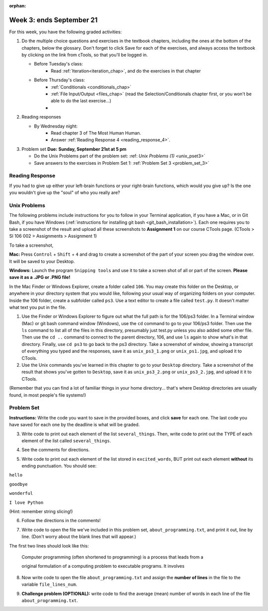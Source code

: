 :orphan:

..  Copyright (C) Paul Resnick.  Permission is granted to copy, distribute
    and/or modify this document under the terms of the GNU Free Documentation
    License, Version 1.3 or any later version published by the Free Software
    Foundation; with Invariant Sections being Forward, Prefaces, and
    Contributor List, no Front-Cover Texts, and no Back-Cover Texts.  A copy of
    the license is included in the section entitled "GNU Free Documentation
    License".

.. highlight:: python
    :linenothreshold: 500


Week 3: ends September 21
=========================

For this week, you have the following graded activities:

1. Do the multiple choice questions and exercises in the textbook chapters, including the ones at the bottom of the chapters, below the glossary. Don't forget to click Save for each of the exercises, and always access the textbook by clicking on the link from cTools, so that you'll be logged in.
   
   * Before Tuesday's class: 
        * Read :ref:`Iteration<iteration_chap>`, and do the exercises in that chapter 
   
   * Before Thursday's class:
      * :ref:`Conditionals <conditionals_chap>`
      * :ref:`File Input/Output <files_chap>` (read the Selection/Conditionals chapter first, or you won't be able to do the last exercise...)
      * 

#. Reading responses

   * By Wednesday night: 
      * Read chapter 3 of The Most Human Human. 
      * Answer :ref:`Reading Response 4 <reading_response_4>`. 

#. Problem set **Due:** **Sunday, September 21st at 5 pm**

   * Do the Unix Problems part of the problem set: :ref: `Unix Problems (1)` <unix_pset3>`
   
   * Save answers to the exercises in Problem Set 1: :ref:`Problem Set 3 <problem_set_3>` 

.. _reading_response_4:

Reading Response
----------------

If you had to give up either your left-brain functions or your right-brain functions, which would you give up? Is the one you wouldn't give up the "soul" of who you really are? 

.. activecode:: rr_4_1
   :nocanvas:

   # Fill in your answer on the lines between the triple quotes
   s = """
   """
   print s


.. _unix_pset3:

Unix Problems
-------------

The following problems include instructions for you to follow in your Terminal application, if you have a Mac, or in Git Bash, if you have Windows (:ref:`instructions for installing git bash <git_bash_installation>`). Each one requires you to take a screenshot of the result and upload all these screenshots to **Assignment 1** on our course CTools page. (CTools > SI 106 002 > Assignments > Assignment 1)


To take a screenshot, 

**Mac:** Press ``Control`` + ``Shift`` + ``4`` and drag to create a screenshot of the part of your screen you drag the window over. It will be saved to your Desktop.

**Windows:** Launch the program ``Snipping tools`` and use it to take a screen shot of all or part of the screen. **Please save it as a .JPG or .PNG file!**

In the Mac Finder or Windows Explorer, create a folder called ``106``. You may create this folder on the Desktop, or anywhere in your directory system that you would like, following your usual way of organizing folders on your computer. Inside the 106 folder, create a subfolder called ``ps3``. Use a text editor to create a file called ``test.py``. It doesn't matter what text you put in the file.  

#. Use the Finder or Windows Explorer to figure out what the full path is for the 106/ps3 folder. In a Terminal window (Mac) or git bash command window (Windows), use the ``cd`` command to go to your 106/ps3 folder. Then use the ``ls`` command to list all of the files in this directory, presumably just test.py unless you also added some other file. Then use the ``cd ..`` command to connect to the parent directory, 106, and use ``ls`` again to show what's in that directory. Finally, use ``cd ps3`` to go back to the ps3 directory. Take a screenshot of window, showing a transcript of everything you typed and the responses, save it as ``unix_ps3_1.png`` or ``unix_ps1.jpg``, and upload it to CTools.

#. Use the Unix commands you've learned in this chapter to go to your ``Desktop`` directory. Take a screenshot of the result that shows you've gotten to ``Desktop``, save it as ``unix_ps3_2.png`` or ``unix_ps3_2.jpg``, and upload it it to CTools.

(Remember that you can find a lot of familiar things in your home directory... that's where Desktop directories are usually found, in most people's file systems!)


.. _problem_set_3:

Problem Set
-----------

**Instructions:** Write the code you want to save in the provided boxes, and click **save** for each one. The last code you have saved for each one by the deadline is what will be graded.

.. datafile::  about_programming.txt
   :hide:

   Computer programming (often shortened to programming) is a process that leads from an
   original formulation of a computing problem to executable programs. It involves
   activities such as analysis, understanding, and generically solving such problems
   resulting in an algorithm, verification of requirements of the algorithm including its
   correctness and its resource consumption, implementation (or coding) of the algorithm in
   a target programming language, testing, debugging, and maintaining the source code,
   implementation of the build system and management of derived artefacts such as machine
   code of computer programs. The algorithm is often only represented in human-parseable
   form and reasoned about using logic. Source code is written in one or more programming
   languages (such as C++, C#, Java, Python, Smalltalk, JavaScript, etc.). The purpose of
   programming is to find a sequence of instructions that will automate performing a
   specific task or solve a given problem. The process of programming thus often requires
   expertise in many different subjects, including knowledge of the application domain,
   specialized algorithms and formal logic.
   Within software engineering, programming (the implementation) is regarded as one phase in a software development process. There is an on-going debate on the extent to which
   the writing of programs is an art form, a craft, or an engineering discipline. In
   general, good programming is considered to be the measured application of all three,
   with the goal of producing an efficient and evolvable software solution (the criteria
   for "efficient" and "evolvable" vary considerably). The discipline differs from many
   other technical professions in that programmers, in general, do not need to be licensed
   or pass any standardized (or governmentally regulated) certification tests in order to
   call themselves "programmers" or even "software engineers." Because the discipline
   covers many areas, which may or may not include critical applications, it is debatable
   whether licensing is required for the profession as a whole. In most cases, the
   discipline is self-governed by the entities which require the programming, and sometimes
   very strict environments are defined (e.g. United States Air Force use of AdaCore and
   security clearance). However, representing oneself as a "professional software engineer"
   without a license from an accredited institution is illegal in many parts of the world.


3. Write code to print out each element of the list ``several_things``. Then, write code to print out the TYPE of each element of the list called ``several_things``.

.. activecode:: ps_3_3

   several_things = ["hello", 2, 4, 6.0, 7.5, 234352354, "the end", "", 99]
   
   ====
   import test
   print "\n\n---\n"
   print "(There are no tests for this problem.)"



4. See the comments for directions.

.. activecode:: ps_3_4

   sent = "The magical mystery tour is waiting to take you away."
   
   # Write a comment explaining how you would define what a word is for a computer.
   
   # Write code that assigns a variable word_list to hold a LIST of all the 
   # WORDS in the string sent. It's fine if words include punctuation.
   # Hint: use the split method
   
   ====
   
   import test
   print "\n\n---\n"
   test.testEqual(word_list,sent.split())
   

5. Write code to print out each element of the list stored in ``excited_words``, BUT print out each element **without** its ending punctuation. You should see:

``hello``

``goodbye``

``wonderful``

``I love Python``

(Hint: remember string slicing!)
      
.. activecode:: ps_3_5

   excited_words = ["hello!", "goodbye!", "wonderful!", "I love Python?"]

   # Now, write code to print out each element of the list stored in excited_words,
   # BUT print out each element WITHOUT the ending punctuation.
   # Hint: remember string slicing? 
   
   ====
   
   import test
   print "\n\n---\n"
   print "(There are no tests for this problem.)"


6. Follow the directions in the comments!

.. activecode:: ps_3_6

   rv = """Once upon a midnight dreary, while I pondered, weak and weary,  
     Over many a quaint and curious volume of forgotten lore,  
     While I nodded, nearly napping, suddenly there came a tapping,   
     As of some one gently rapping, rapping at my chamber door.   
     'Tis some visitor, I muttered, tapping at my chamber door;           5
     Only this and nothing more."""
   
   # Write code to assign the number of characters in the string rv to the variable num_chars.
   
   # Write code to assign the number of words in the string rv to the variable num_words. 
   ## Hint: use the .split() method 
   
   ====
   
   import test
   print "\n\n---\n"
   test.testEqual(num_chars,len(rv))
   test.testEqual(num_words,len(rv.split()))


7. Write code to open the file we've included in this problem set, ``about_programming.txt``, and print it out, line by line. (Don't worry about the blank lines that will appear.)

The first two lines should look like this:

   Computer programming (often shortened to programming) is a process that leads from a
  
   original formulation of a computing problem to executable programs. It involves

.. activecode:: ps_3_7

   # Write your code here.
   # Don't worry about extra blank lines between each of the lines
   # (but if you want to get rid of them, you can try out the .strip() method)

   ====

   import test
   print "\n\n---\n"
   print "There are no tests for this problem."


8. Now write code to open the file ``about_programming.txt`` and assign the **number of lines** in the file to the variable ``file_lines_num``.

.. activecode:: ps_3_8

   # Write your code here.

   ====

   import test
   print "\n\n---\n"
   test.testEqual(file_lines_num,len(open("about_programming.txt","r").readlines()))


9. **Challenge problem (OPTIONAL):** write code to find the average (mean) number of words in each line of the file ``about_programming.txt``.

.. activecode:: ps_3_9

   # Write your code here.

   
.. activecode:: addl_functions_3
   :nopre:
   :hidecode:

   def square(num):
      return num**2

   def greeting(st):
      #st = str(st) # just in case
      return "Hello, " + st

   def random_digit():
     import random
     return random.choice([0,1,2,3,4,5,6,7,8,9])
   